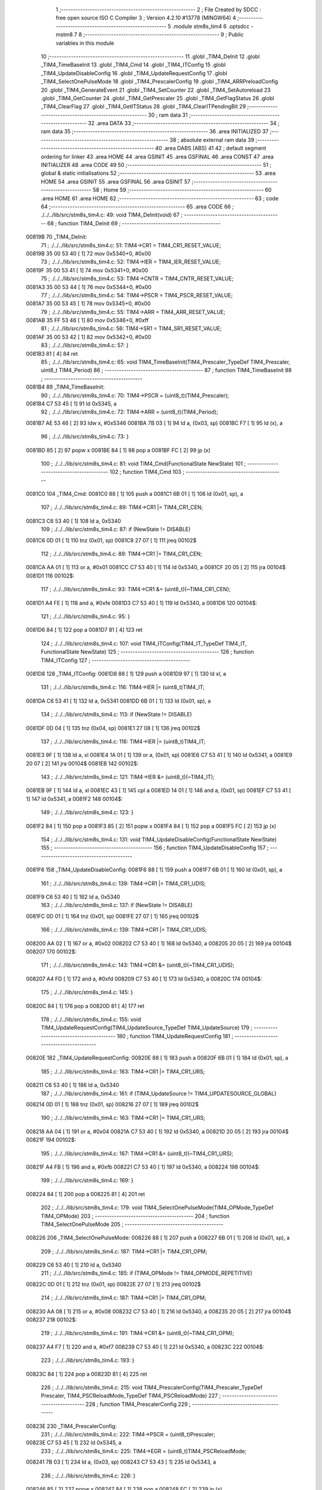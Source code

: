                                       1 ;--------------------------------------------------------
                                      2 ; File Created by SDCC : free open source ISO C Compiler 
                                      3 ; Version 4.2.10 #13778 (MINGW64)
                                      4 ;--------------------------------------------------------
                                      5 	.module stm8s_tim4
                                      6 	.optsdcc -mstm8
                                      7 	
                                      8 ;--------------------------------------------------------
                                      9 ; Public variables in this module
                                     10 ;--------------------------------------------------------
                                     11 	.globl _TIM4_DeInit
                                     12 	.globl _TIM4_TimeBaseInit
                                     13 	.globl _TIM4_Cmd
                                     14 	.globl _TIM4_ITConfig
                                     15 	.globl _TIM4_UpdateDisableConfig
                                     16 	.globl _TIM4_UpdateRequestConfig
                                     17 	.globl _TIM4_SelectOnePulseMode
                                     18 	.globl _TIM4_PrescalerConfig
                                     19 	.globl _TIM4_ARRPreloadConfig
                                     20 	.globl _TIM4_GenerateEvent
                                     21 	.globl _TIM4_SetCounter
                                     22 	.globl _TIM4_SetAutoreload
                                     23 	.globl _TIM4_GetCounter
                                     24 	.globl _TIM4_GetPrescaler
                                     25 	.globl _TIM4_GetFlagStatus
                                     26 	.globl _TIM4_ClearFlag
                                     27 	.globl _TIM4_GetITStatus
                                     28 	.globl _TIM4_ClearITPendingBit
                                     29 ;--------------------------------------------------------
                                     30 ; ram data
                                     31 ;--------------------------------------------------------
                                     32 	.area DATA
                                     33 ;--------------------------------------------------------
                                     34 ; ram data
                                     35 ;--------------------------------------------------------
                                     36 	.area INITIALIZED
                                     37 ;--------------------------------------------------------
                                     38 ; absolute external ram data
                                     39 ;--------------------------------------------------------
                                     40 	.area DABS (ABS)
                                     41 
                                     42 ; default segment ordering for linker
                                     43 	.area HOME
                                     44 	.area GSINIT
                                     45 	.area GSFINAL
                                     46 	.area CONST
                                     47 	.area INITIALIZER
                                     48 	.area CODE
                                     49 
                                     50 ;--------------------------------------------------------
                                     51 ; global & static initialisations
                                     52 ;--------------------------------------------------------
                                     53 	.area HOME
                                     54 	.area GSINIT
                                     55 	.area GSFINAL
                                     56 	.area GSINIT
                                     57 ;--------------------------------------------------------
                                     58 ; Home
                                     59 ;--------------------------------------------------------
                                     60 	.area HOME
                                     61 	.area HOME
                                     62 ;--------------------------------------------------------
                                     63 ; code
                                     64 ;--------------------------------------------------------
                                     65 	.area CODE
                                     66 ;	./../../lib/src/stm8s_tim4.c: 49: void TIM4_DeInit(void)
                                     67 ;	-----------------------------------------
                                     68 ;	 function TIM4_DeInit
                                     69 ;	-----------------------------------------
      00819B                         70 _TIM4_DeInit:
                                     71 ;	./../../lib/src/stm8s_tim4.c: 51: TIM4->CR1 = TIM4_CR1_RESET_VALUE;
      00819B 35 00 53 40      [ 1]   72 	mov	0x5340+0, #0x00
                                     73 ;	./../../lib/src/stm8s_tim4.c: 52: TIM4->IER = TIM4_IER_RESET_VALUE;
      00819F 35 00 53 41      [ 1]   74 	mov	0x5341+0, #0x00
                                     75 ;	./../../lib/src/stm8s_tim4.c: 53: TIM4->CNTR = TIM4_CNTR_RESET_VALUE;
      0081A3 35 00 53 44      [ 1]   76 	mov	0x5344+0, #0x00
                                     77 ;	./../../lib/src/stm8s_tim4.c: 54: TIM4->PSCR = TIM4_PSCR_RESET_VALUE;
      0081A7 35 00 53 45      [ 1]   78 	mov	0x5345+0, #0x00
                                     79 ;	./../../lib/src/stm8s_tim4.c: 55: TIM4->ARR = TIM4_ARR_RESET_VALUE;
      0081AB 35 FF 53 46      [ 1]   80 	mov	0x5346+0, #0xff
                                     81 ;	./../../lib/src/stm8s_tim4.c: 56: TIM4->SR1 = TIM4_SR1_RESET_VALUE;
      0081AF 35 00 53 42      [ 1]   82 	mov	0x5342+0, #0x00
                                     83 ;	./../../lib/src/stm8s_tim4.c: 57: }
      0081B3 81               [ 4]   84 	ret
                                     85 ;	./../../lib/src/stm8s_tim4.c: 65: void TIM4_TimeBaseInit(TIM4_Prescaler_TypeDef TIM4_Prescaler, uint8_t TIM4_Period)
                                     86 ;	-----------------------------------------
                                     87 ;	 function TIM4_TimeBaseInit
                                     88 ;	-----------------------------------------
      0081B4                         89 _TIM4_TimeBaseInit:
                                     90 ;	./../../lib/src/stm8s_tim4.c: 70: TIM4->PSCR = (uint8_t)(TIM4_Prescaler);
      0081B4 C7 53 45         [ 1]   91 	ld	0x5345, a
                                     92 ;	./../../lib/src/stm8s_tim4.c: 72: TIM4->ARR = (uint8_t)(TIM4_Period);
      0081B7 AE 53 46         [ 2]   93 	ldw	x, #0x5346
      0081BA 7B 03            [ 1]   94 	ld	a, (0x03, sp)
      0081BC F7               [ 1]   95 	ld	(x), a
                                     96 ;	./../../lib/src/stm8s_tim4.c: 73: }
      0081BD 85               [ 2]   97 	popw	x
      0081BE 84               [ 1]   98 	pop	a
      0081BF FC               [ 2]   99 	jp	(x)
                                    100 ;	./../../lib/src/stm8s_tim4.c: 81: void TIM4_Cmd(FunctionalState NewState)
                                    101 ;	-----------------------------------------
                                    102 ;	 function TIM4_Cmd
                                    103 ;	-----------------------------------------
      0081C0                        104 _TIM4_Cmd:
      0081C0 88               [ 1]  105 	push	a
      0081C1 6B 01            [ 1]  106 	ld	(0x01, sp), a
                                    107 ;	./../../lib/src/stm8s_tim4.c: 89: TIM4->CR1 |= TIM4_CR1_CEN;
      0081C3 C6 53 40         [ 1]  108 	ld	a, 0x5340
                                    109 ;	./../../lib/src/stm8s_tim4.c: 87: if (NewState != DISABLE)
      0081C6 0D 01            [ 1]  110 	tnz	(0x01, sp)
      0081C8 27 07            [ 1]  111 	jreq	00102$
                                    112 ;	./../../lib/src/stm8s_tim4.c: 89: TIM4->CR1 |= TIM4_CR1_CEN;
      0081CA AA 01            [ 1]  113 	or	a, #0x01
      0081CC C7 53 40         [ 1]  114 	ld	0x5340, a
      0081CF 20 05            [ 2]  115 	jra	00104$
      0081D1                        116 00102$:
                                    117 ;	./../../lib/src/stm8s_tim4.c: 93: TIM4->CR1 &= (uint8_t)(~TIM4_CR1_CEN);
      0081D1 A4 FE            [ 1]  118 	and	a, #0xfe
      0081D3 C7 53 40         [ 1]  119 	ld	0x5340, a
      0081D6                        120 00104$:
                                    121 ;	./../../lib/src/stm8s_tim4.c: 95: }
      0081D6 84               [ 1]  122 	pop	a
      0081D7 81               [ 4]  123 	ret
                                    124 ;	./../../lib/src/stm8s_tim4.c: 107: void TIM4_ITConfig(TIM4_IT_TypeDef TIM4_IT, FunctionalState NewState)
                                    125 ;	-----------------------------------------
                                    126 ;	 function TIM4_ITConfig
                                    127 ;	-----------------------------------------
      0081D8                        128 _TIM4_ITConfig:
      0081D8 88               [ 1]  129 	push	a
      0081D9 97               [ 1]  130 	ld	xl, a
                                    131 ;	./../../lib/src/stm8s_tim4.c: 116: TIM4->IER |= (uint8_t)TIM4_IT;
      0081DA C6 53 41         [ 1]  132 	ld	a, 0x5341
      0081DD 6B 01            [ 1]  133 	ld	(0x01, sp), a
                                    134 ;	./../../lib/src/stm8s_tim4.c: 113: if (NewState != DISABLE)
      0081DF 0D 04            [ 1]  135 	tnz	(0x04, sp)
      0081E1 27 08            [ 1]  136 	jreq	00102$
                                    137 ;	./../../lib/src/stm8s_tim4.c: 116: TIM4->IER |= (uint8_t)TIM4_IT;
      0081E3 9F               [ 1]  138 	ld	a, xl
      0081E4 1A 01            [ 1]  139 	or	a, (0x01, sp)
      0081E6 C7 53 41         [ 1]  140 	ld	0x5341, a
      0081E9 20 07            [ 2]  141 	jra	00104$
      0081EB                        142 00102$:
                                    143 ;	./../../lib/src/stm8s_tim4.c: 121: TIM4->IER &= (uint8_t)(~TIM4_IT);
      0081EB 9F               [ 1]  144 	ld	a, xl
      0081EC 43               [ 1]  145 	cpl	a
      0081ED 14 01            [ 1]  146 	and	a, (0x01, sp)
      0081EF C7 53 41         [ 1]  147 	ld	0x5341, a
      0081F2                        148 00104$:
                                    149 ;	./../../lib/src/stm8s_tim4.c: 123: }
      0081F2 84               [ 1]  150 	pop	a
      0081F3 85               [ 2]  151 	popw	x
      0081F4 84               [ 1]  152 	pop	a
      0081F5 FC               [ 2]  153 	jp	(x)
                                    154 ;	./../../lib/src/stm8s_tim4.c: 131: void TIM4_UpdateDisableConfig(FunctionalState NewState)
                                    155 ;	-----------------------------------------
                                    156 ;	 function TIM4_UpdateDisableConfig
                                    157 ;	-----------------------------------------
      0081F6                        158 _TIM4_UpdateDisableConfig:
      0081F6 88               [ 1]  159 	push	a
      0081F7 6B 01            [ 1]  160 	ld	(0x01, sp), a
                                    161 ;	./../../lib/src/stm8s_tim4.c: 139: TIM4->CR1 |= TIM4_CR1_UDIS;
      0081F9 C6 53 40         [ 1]  162 	ld	a, 0x5340
                                    163 ;	./../../lib/src/stm8s_tim4.c: 137: if (NewState != DISABLE)
      0081FC 0D 01            [ 1]  164 	tnz	(0x01, sp)
      0081FE 27 07            [ 1]  165 	jreq	00102$
                                    166 ;	./../../lib/src/stm8s_tim4.c: 139: TIM4->CR1 |= TIM4_CR1_UDIS;
      008200 AA 02            [ 1]  167 	or	a, #0x02
      008202 C7 53 40         [ 1]  168 	ld	0x5340, a
      008205 20 05            [ 2]  169 	jra	00104$
      008207                        170 00102$:
                                    171 ;	./../../lib/src/stm8s_tim4.c: 143: TIM4->CR1 &= (uint8_t)(~TIM4_CR1_UDIS);
      008207 A4 FD            [ 1]  172 	and	a, #0xfd
      008209 C7 53 40         [ 1]  173 	ld	0x5340, a
      00820C                        174 00104$:
                                    175 ;	./../../lib/src/stm8s_tim4.c: 145: }
      00820C 84               [ 1]  176 	pop	a
      00820D 81               [ 4]  177 	ret
                                    178 ;	./../../lib/src/stm8s_tim4.c: 155: void TIM4_UpdateRequestConfig(TIM4_UpdateSource_TypeDef TIM4_UpdateSource)
                                    179 ;	-----------------------------------------
                                    180 ;	 function TIM4_UpdateRequestConfig
                                    181 ;	-----------------------------------------
      00820E                        182 _TIM4_UpdateRequestConfig:
      00820E 88               [ 1]  183 	push	a
      00820F 6B 01            [ 1]  184 	ld	(0x01, sp), a
                                    185 ;	./../../lib/src/stm8s_tim4.c: 163: TIM4->CR1 |= TIM4_CR1_URS;
      008211 C6 53 40         [ 1]  186 	ld	a, 0x5340
                                    187 ;	./../../lib/src/stm8s_tim4.c: 161: if (TIM4_UpdateSource != TIM4_UPDATESOURCE_GLOBAL)
      008214 0D 01            [ 1]  188 	tnz	(0x01, sp)
      008216 27 07            [ 1]  189 	jreq	00102$
                                    190 ;	./../../lib/src/stm8s_tim4.c: 163: TIM4->CR1 |= TIM4_CR1_URS;
      008218 AA 04            [ 1]  191 	or	a, #0x04
      00821A C7 53 40         [ 1]  192 	ld	0x5340, a
      00821D 20 05            [ 2]  193 	jra	00104$
      00821F                        194 00102$:
                                    195 ;	./../../lib/src/stm8s_tim4.c: 167: TIM4->CR1 &= (uint8_t)(~TIM4_CR1_URS);
      00821F A4 FB            [ 1]  196 	and	a, #0xfb
      008221 C7 53 40         [ 1]  197 	ld	0x5340, a
      008224                        198 00104$:
                                    199 ;	./../../lib/src/stm8s_tim4.c: 169: }
      008224 84               [ 1]  200 	pop	a
      008225 81               [ 4]  201 	ret
                                    202 ;	./../../lib/src/stm8s_tim4.c: 179: void TIM4_SelectOnePulseMode(TIM4_OPMode_TypeDef TIM4_OPMode)
                                    203 ;	-----------------------------------------
                                    204 ;	 function TIM4_SelectOnePulseMode
                                    205 ;	-----------------------------------------
      008226                        206 _TIM4_SelectOnePulseMode:
      008226 88               [ 1]  207 	push	a
      008227 6B 01            [ 1]  208 	ld	(0x01, sp), a
                                    209 ;	./../../lib/src/stm8s_tim4.c: 187: TIM4->CR1 |= TIM4_CR1_OPM;
      008229 C6 53 40         [ 1]  210 	ld	a, 0x5340
                                    211 ;	./../../lib/src/stm8s_tim4.c: 185: if (TIM4_OPMode != TIM4_OPMODE_REPETITIVE)
      00822C 0D 01            [ 1]  212 	tnz	(0x01, sp)
      00822E 27 07            [ 1]  213 	jreq	00102$
                                    214 ;	./../../lib/src/stm8s_tim4.c: 187: TIM4->CR1 |= TIM4_CR1_OPM;
      008230 AA 08            [ 1]  215 	or	a, #0x08
      008232 C7 53 40         [ 1]  216 	ld	0x5340, a
      008235 20 05            [ 2]  217 	jra	00104$
      008237                        218 00102$:
                                    219 ;	./../../lib/src/stm8s_tim4.c: 191: TIM4->CR1 &= (uint8_t)(~TIM4_CR1_OPM);
      008237 A4 F7            [ 1]  220 	and	a, #0xf7
      008239 C7 53 40         [ 1]  221 	ld	0x5340, a
      00823C                        222 00104$:
                                    223 ;	./../../lib/src/stm8s_tim4.c: 193: }
      00823C 84               [ 1]  224 	pop	a
      00823D 81               [ 4]  225 	ret
                                    226 ;	./../../lib/src/stm8s_tim4.c: 215: void TIM4_PrescalerConfig(TIM4_Prescaler_TypeDef Prescaler, TIM4_PSCReloadMode_TypeDef TIM4_PSCReloadMode)
                                    227 ;	-----------------------------------------
                                    228 ;	 function TIM4_PrescalerConfig
                                    229 ;	-----------------------------------------
      00823E                        230 _TIM4_PrescalerConfig:
                                    231 ;	./../../lib/src/stm8s_tim4.c: 222: TIM4->PSCR = (uint8_t)Prescaler;
      00823E C7 53 45         [ 1]  232 	ld	0x5345, a
                                    233 ;	./../../lib/src/stm8s_tim4.c: 225: TIM4->EGR = (uint8_t)TIM4_PSCReloadMode;
      008241 7B 03            [ 1]  234 	ld	a, (0x03, sp)
      008243 C7 53 43         [ 1]  235 	ld	0x5343, a
                                    236 ;	./../../lib/src/stm8s_tim4.c: 226: }
      008246 85               [ 2]  237 	popw	x
      008247 84               [ 1]  238 	pop	a
      008248 FC               [ 2]  239 	jp	(x)
                                    240 ;	./../../lib/src/stm8s_tim4.c: 234: void TIM4_ARRPreloadConfig(FunctionalState NewState)
                                    241 ;	-----------------------------------------
                                    242 ;	 function TIM4_ARRPreloadConfig
                                    243 ;	-----------------------------------------
      008249                        244 _TIM4_ARRPreloadConfig:
      008249 88               [ 1]  245 	push	a
      00824A 6B 01            [ 1]  246 	ld	(0x01, sp), a
                                    247 ;	./../../lib/src/stm8s_tim4.c: 242: TIM4->CR1 |= TIM4_CR1_ARPE;
      00824C C6 53 40         [ 1]  248 	ld	a, 0x5340
                                    249 ;	./../../lib/src/stm8s_tim4.c: 240: if (NewState != DISABLE)
      00824F 0D 01            [ 1]  250 	tnz	(0x01, sp)
      008251 27 07            [ 1]  251 	jreq	00102$
                                    252 ;	./../../lib/src/stm8s_tim4.c: 242: TIM4->CR1 |= TIM4_CR1_ARPE;
      008253 AA 80            [ 1]  253 	or	a, #0x80
      008255 C7 53 40         [ 1]  254 	ld	0x5340, a
      008258 20 05            [ 2]  255 	jra	00104$
      00825A                        256 00102$:
                                    257 ;	./../../lib/src/stm8s_tim4.c: 246: TIM4->CR1 &= (uint8_t)(~TIM4_CR1_ARPE);
      00825A A4 7F            [ 1]  258 	and	a, #0x7f
      00825C C7 53 40         [ 1]  259 	ld	0x5340, a
      00825F                        260 00104$:
                                    261 ;	./../../lib/src/stm8s_tim4.c: 248: }
      00825F 84               [ 1]  262 	pop	a
      008260 81               [ 4]  263 	ret
                                    264 ;	./../../lib/src/stm8s_tim4.c: 257: void TIM4_GenerateEvent(TIM4_EventSource_TypeDef TIM4_EventSource)
                                    265 ;	-----------------------------------------
                                    266 ;	 function TIM4_GenerateEvent
                                    267 ;	-----------------------------------------
      008261                        268 _TIM4_GenerateEvent:
                                    269 ;	./../../lib/src/stm8s_tim4.c: 263: TIM4->EGR = (uint8_t)(TIM4_EventSource);
      008261 C7 53 43         [ 1]  270 	ld	0x5343, a
                                    271 ;	./../../lib/src/stm8s_tim4.c: 264: }
      008264 81               [ 4]  272 	ret
                                    273 ;	./../../lib/src/stm8s_tim4.c: 272: void TIM4_SetCounter(uint8_t Counter)
                                    274 ;	-----------------------------------------
                                    275 ;	 function TIM4_SetCounter
                                    276 ;	-----------------------------------------
      008265                        277 _TIM4_SetCounter:
                                    278 ;	./../../lib/src/stm8s_tim4.c: 275: TIM4->CNTR = (uint8_t)(Counter);
      008265 C7 53 44         [ 1]  279 	ld	0x5344, a
                                    280 ;	./../../lib/src/stm8s_tim4.c: 276: }
      008268 81               [ 4]  281 	ret
                                    282 ;	./../../lib/src/stm8s_tim4.c: 284: void TIM4_SetAutoreload(uint8_t Autoreload)
                                    283 ;	-----------------------------------------
                                    284 ;	 function TIM4_SetAutoreload
                                    285 ;	-----------------------------------------
      008269                        286 _TIM4_SetAutoreload:
                                    287 ;	./../../lib/src/stm8s_tim4.c: 287: TIM4->ARR = (uint8_t)(Autoreload);
      008269 C7 53 46         [ 1]  288 	ld	0x5346, a
                                    289 ;	./../../lib/src/stm8s_tim4.c: 288: }
      00826C 81               [ 4]  290 	ret
                                    291 ;	./../../lib/src/stm8s_tim4.c: 295: uint8_t TIM4_GetCounter(void)
                                    292 ;	-----------------------------------------
                                    293 ;	 function TIM4_GetCounter
                                    294 ;	-----------------------------------------
      00826D                        295 _TIM4_GetCounter:
                                    296 ;	./../../lib/src/stm8s_tim4.c: 298: return (uint8_t)(TIM4->CNTR);
      00826D C6 53 44         [ 1]  297 	ld	a, 0x5344
                                    298 ;	./../../lib/src/stm8s_tim4.c: 299: }
      008270 81               [ 4]  299 	ret
                                    300 ;	./../../lib/src/stm8s_tim4.c: 306: TIM4_Prescaler_TypeDef TIM4_GetPrescaler(void)
                                    301 ;	-----------------------------------------
                                    302 ;	 function TIM4_GetPrescaler
                                    303 ;	-----------------------------------------
      008271                        304 _TIM4_GetPrescaler:
                                    305 ;	./../../lib/src/stm8s_tim4.c: 309: return (TIM4_Prescaler_TypeDef)(TIM4->PSCR);
      008271 C6 53 45         [ 1]  306 	ld	a, 0x5345
                                    307 ;	./../../lib/src/stm8s_tim4.c: 310: }
      008274 81               [ 4]  308 	ret
                                    309 ;	./../../lib/src/stm8s_tim4.c: 319: FlagStatus TIM4_GetFlagStatus(TIM4_FLAG_TypeDef TIM4_FLAG)
                                    310 ;	-----------------------------------------
                                    311 ;	 function TIM4_GetFlagStatus
                                    312 ;	-----------------------------------------
      008275                        313 _TIM4_GetFlagStatus:
      008275 97               [ 1]  314 	ld	xl, a
                                    315 ;	./../../lib/src/stm8s_tim4.c: 326: if ((TIM4->SR1 & (uint8_t)TIM4_FLAG)  != 0)
      008276 C6 53 42         [ 1]  316 	ld	a, 0x5342
      008279 89               [ 2]  317 	pushw	x
      00827A 14 02            [ 1]  318 	and	a, (2, sp)
      00827C 85               [ 2]  319 	popw	x
      00827D 4D               [ 1]  320 	tnz	a
      00827E 27 03            [ 1]  321 	jreq	00102$
                                    322 ;	./../../lib/src/stm8s_tim4.c: 328: bitstatus = SET;
      008280 A6 01            [ 1]  323 	ld	a, #0x01
      008282 81               [ 4]  324 	ret
      008283                        325 00102$:
                                    326 ;	./../../lib/src/stm8s_tim4.c: 332: bitstatus = RESET;
      008283 4F               [ 1]  327 	clr	a
                                    328 ;	./../../lib/src/stm8s_tim4.c: 334: return ((FlagStatus)bitstatus);
                                    329 ;	./../../lib/src/stm8s_tim4.c: 335: }
      008284 81               [ 4]  330 	ret
                                    331 ;	./../../lib/src/stm8s_tim4.c: 344: void TIM4_ClearFlag(TIM4_FLAG_TypeDef TIM4_FLAG)
                                    332 ;	-----------------------------------------
                                    333 ;	 function TIM4_ClearFlag
                                    334 ;	-----------------------------------------
      008285                        335 _TIM4_ClearFlag:
                                    336 ;	./../../lib/src/stm8s_tim4.c: 350: TIM4->SR1 = (uint8_t)(~TIM4_FLAG);
      008285 43               [ 1]  337 	cpl	a
      008286 C7 53 42         [ 1]  338 	ld	0x5342, a
                                    339 ;	./../../lib/src/stm8s_tim4.c: 351: }
      008289 81               [ 4]  340 	ret
                                    341 ;	./../../lib/src/stm8s_tim4.c: 360: ITStatus TIM4_GetITStatus(TIM4_IT_TypeDef TIM4_IT)
                                    342 ;	-----------------------------------------
                                    343 ;	 function TIM4_GetITStatus
                                    344 ;	-----------------------------------------
      00828A                        345 _TIM4_GetITStatus:
      00828A 52 02            [ 2]  346 	sub	sp, #2
      00828C 97               [ 1]  347 	ld	xl, a
                                    348 ;	./../../lib/src/stm8s_tim4.c: 369: itstatus = (uint8_t)(TIM4->SR1 & (uint8_t)TIM4_IT);
      00828D C6 53 42         [ 1]  349 	ld	a, 0x5342
      008290 41               [ 1]  350 	exg	a, xl
      008291 6B 01            [ 1]  351 	ld	(0x01, sp), a
      008293 41               [ 1]  352 	exg	a, xl
      008294 14 01            [ 1]  353 	and	a, (0x01, sp)
      008296 6B 02            [ 1]  354 	ld	(0x02, sp), a
                                    355 ;	./../../lib/src/stm8s_tim4.c: 371: itenable = (uint8_t)(TIM4->IER & (uint8_t)TIM4_IT);
      008298 C6 53 41         [ 1]  356 	ld	a, 0x5341
      00829B 14 01            [ 1]  357 	and	a, (0x01, sp)
                                    358 ;	./../../lib/src/stm8s_tim4.c: 373: if ((itstatus != (uint8_t)RESET ) && (itenable != (uint8_t)RESET ))
      00829D 0D 02            [ 1]  359 	tnz	(0x02, sp)
      00829F 27 06            [ 1]  360 	jreq	00102$
      0082A1 4D               [ 1]  361 	tnz	a
      0082A2 27 03            [ 1]  362 	jreq	00102$
                                    363 ;	./../../lib/src/stm8s_tim4.c: 375: bitstatus = (ITStatus)SET;
      0082A4 A6 01            [ 1]  364 	ld	a, #0x01
                                    365 ;	./../../lib/src/stm8s_tim4.c: 379: bitstatus = (ITStatus)RESET;
      0082A6 21                     366 	.byte 0x21
      0082A7                        367 00102$:
      0082A7 4F               [ 1]  368 	clr	a
      0082A8                        369 00103$:
                                    370 ;	./../../lib/src/stm8s_tim4.c: 381: return ((ITStatus)bitstatus);
                                    371 ;	./../../lib/src/stm8s_tim4.c: 382: }
      0082A8 5B 02            [ 2]  372 	addw	sp, #2
      0082AA 81               [ 4]  373 	ret
                                    374 ;	./../../lib/src/stm8s_tim4.c: 391: void TIM4_ClearITPendingBit(TIM4_IT_TypeDef TIM4_IT)
                                    375 ;	-----------------------------------------
                                    376 ;	 function TIM4_ClearITPendingBit
                                    377 ;	-----------------------------------------
      0082AB                        378 _TIM4_ClearITPendingBit:
                                    379 ;	./../../lib/src/stm8s_tim4.c: 397: TIM4->SR1 = (uint8_t)(~TIM4_IT);
      0082AB 43               [ 1]  380 	cpl	a
      0082AC C7 53 42         [ 1]  381 	ld	0x5342, a
                                    382 ;	./../../lib/src/stm8s_tim4.c: 398: }
      0082AF 81               [ 4]  383 	ret
                                    384 	.area CODE
                                    385 	.area CONST
                                    386 	.area INITIALIZER
                                    387 	.area CABS (ABS)
